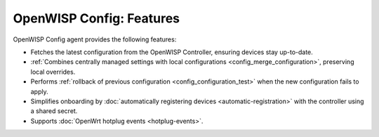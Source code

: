 OpenWISP Config: Features
=========================

OpenWISP Config agent provides the following features:

- Fetches the latest configuration from the OpenWISP Controller, ensuring
  devices stay up-to-date.
- :ref:`Combines centrally managed settings with local configurations
  <config_merge_configuration>`, preserving local overrides.
- Performs :ref:`rollback of previous configuration
  <config_configuration_test>` when the new configuration fails to apply.
- Simplifies onboarding by :doc:`automatically registering devices
  <automatic-registration>` with the controller using a shared secret.
- Supports :doc:`OpenWrt hotplug events <hotplug-events>`.

